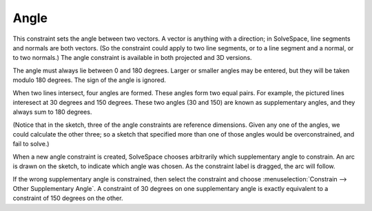 Angle
######

This constraint sets the angle between two vectors.  A vector is
anything with a direction; in SolveSpace, line segments and normals are
both vectors.  (So the constraint could apply to two line segments, or
to a line segment and a normal, or to two normals.) The angle
constraint is available in both projected and 3D versions.

The angle must always lie between 0 and 180 degrees.  Larger or smaller
angles may be entered, but they will be taken modulo 180 degrees.  The
sign of the angle is ignored.

When two lines intersect, four angles are formed.  These angles form
two equal pairs.  For example, the pictured lines interesect at 30
degrees and 150 degrees.  These two angles (30 and 150) are known as
supplementary angles, and they always sum to 180 degrees.

.. image:: images/ref-line-cross-angles.png

(Notice that in the sketch, three of the angle constraints are
reference dimensions.  Given any one of the angles, we could calculate
the other three; so a sketch that specified more than one of those
angles would be overconstrained, and fail to solve.)

When a new angle constraint is created, SolveSpace chooses arbitrarily
which supplementary angle to constrain.  An arc is drawn on the sketch,
to indicate which angle was chosen.  As the constraint label is
dragged, the arc will follow.

If the wrong supplementary angle is constrained, then select the
constraint and choose :menuselection:`Constrain --> Other Supplementary
Angle`.  A constraint of 30 degrees on one supplementary angle is
exactly equivalent to a constraint of 150 degrees on the other.
